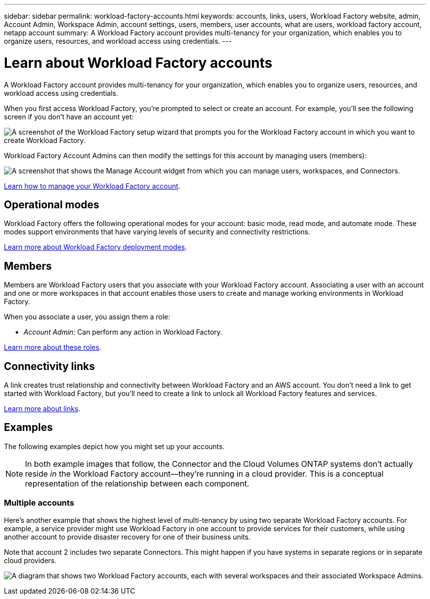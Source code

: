 ---
sidebar: sidebar
permalink: workload-factory-accounts.html
keywords: accounts, links, users, Workload Factory website, admin, Account Admin, Workspace Admin, account settings, users, members, user accounts, what are users, workload factory account, netapp account
summary: A Workload Factory account provides multi-tenancy for your organization, which enables you to organize users, resources, and workload access using credentials.
---

= Learn about Workload Factory accounts
:icons: font
:imagesdir: ./media/

[.lead]
A Workload Factory account provides multi-tenancy for your organization, which enables you to organize users, resources, and workload access using credentials.

When you first access Workload Factory, you're prompted to select or create an account. For example, you'll see the following screen if you don't have an account yet:

image:screenshot-account-selection.png[A screenshot of the Workload Factory setup wizard that prompts you for the Workload Factory account in which you want to create Workload Factory.]

Workload Factory Account Admins can then modify the settings for this account by managing users (members):

image:screenshot-account-settings.png["A screenshot that shows the Manage Account widget from which you can manage users, workspaces, and Connectors."]

link:task-managing-netapp-accounts.html[Learn how to manage your Workload Factory account].

== Operational modes

Workload Factory offers the following operational modes for your account: basic mode, read mode, and automate mode. These modes support environments that have varying levels of security and connectivity restrictions.

link:operational-modes.html[Learn more about Workload Factory deployment modes].

== Members

Members are Workload Factory users that you associate with your Workload Factory account. Associating a user with an account and one or more workspaces in that account enables those users to create and manage working environments in Workload Factory.

When you associate a user, you assign them a role:

* _Account Admin_: Can perform any action in Workload Factory.

link:user-roles.html[Learn more about these roles].

== Connectivity links

A link creates trust relationship and connectivity between Workload Factory and an AWS account. You don't need a link to get started with Workload Factory, but you'll need to create a link to unlock all Workload Factory features and services. 

link:connectivity-links.html[Learn more about links].

== Examples

The following examples depict how you might set up your accounts.

NOTE: In both example images that follow, the Connector and the Cloud Volumes ONTAP systems don't actually reside _in_ the Workload Factory account--they're running in a cloud provider. This is a conceptual representation of the relationship between each component.

=== Multiple accounts

Here's another example that shows the highest level of multi-tenancy by using two separate Workload Factory accounts. For example, a service provider might use Workload Factory in one account to provide services for their customers, while using another account to provide disaster recovery for one of their business units.

Note that account 2 includes two separate Connectors. This might happen if you have systems in separate regions or in separate cloud providers.

image:diagram_cloud_central_accounts_two.png["A diagram that shows two Workload Factory accounts, each with several workspaces and their associated Workspace Admins."]